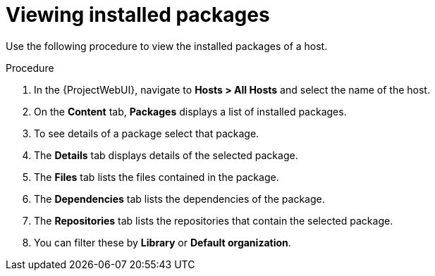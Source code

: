 [id="Viewing_installed_packages_{context}"]
= Viewing installed packages

Use the following procedure to view the installed packages of a host.

.Procedure
. In the {ProjectWebUI}, navigate to *Hosts > All Hosts* and select the name of the host.
. On the *Content* tab, *Packages* displays a list of installed packages.
. To see details of a package select that package.
. The *Details* tab displays details of the selected package.
. The *Files* tab lists the files contained in the package.
. The *Dependencies* tab lists the dependencies of the package.
. The *Repositories* tab lists the repositories that contain the selected package.
. You can filter these by *Library* or *Default organization*.
